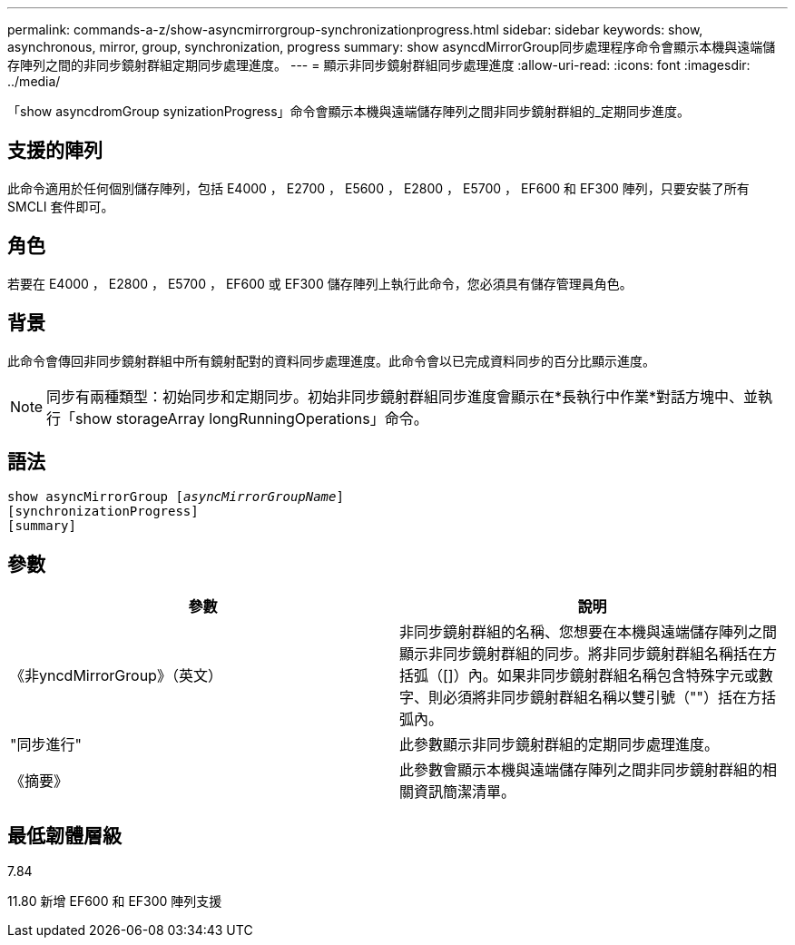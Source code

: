 ---
permalink: commands-a-z/show-asyncmirrorgroup-synchronizationprogress.html 
sidebar: sidebar 
keywords: show, asynchronous, mirror, group, synchronization, progress 
summary: show asyncdMirrorGroup同步處理程序命令會顯示本機與遠端儲存陣列之間的非同步鏡射群組定期同步處理進度。 
---
= 顯示非同步鏡射群組同步處理進度
:allow-uri-read: 
:icons: font
:imagesdir: ../media/


[role="lead"]
「show asyncdromGroup synizationProgress」命令會顯示本機與遠端儲存陣列之間非同步鏡射群組的_定期同步進度。



== 支援的陣列

此命令適用於任何個別儲存陣列，包括 E4000 ， E2700 ， E5600 ， E2800 ， E5700 ， EF600 和 EF300 陣列，只要安裝了所有 SMCLI 套件即可。



== 角色

若要在 E4000 ， E2800 ， E5700 ， EF600 或 EF300 儲存陣列上執行此命令，您必須具有儲存管理員角色。



== 背景

此命令會傳回非同步鏡射群組中所有鏡射配對的資料同步處理進度。此命令會以已完成資料同步的百分比顯示進度。

[NOTE]
====
同步有兩種類型：初始同步和定期同步。初始非同步鏡射群組同步進度會顯示在*長執行中作業*對話方塊中、並執行「show storageArray longRunningOperations」命令。

====


== 語法

[source, cli, subs="+macros"]
----
show asyncMirrorGroup pass:quotes[[_asyncMirrorGroupName_]]
[synchronizationProgress]
[summary]
----


== 參數

[cols="2*"]
|===
| 參數 | 說明 


 a| 
《非yncdMirrorGroup》（英文）
 a| 
非同步鏡射群組的名稱、您想要在本機與遠端儲存陣列之間顯示非同步鏡射群組的同步。將非同步鏡射群組名稱括在方括弧（[]）內。如果非同步鏡射群組名稱包含特殊字元或數字、則必須將非同步鏡射群組名稱以雙引號（""）括在方括弧內。



 a| 
"同步進行"
 a| 
此參數顯示非同步鏡射群組的定期同步處理進度。



 a| 
《摘要》
 a| 
此參數會顯示本機與遠端儲存陣列之間非同步鏡射群組的相關資訊簡潔清單。

|===


== 最低韌體層級

7.84

11.80 新增 EF600 和 EF300 陣列支援
